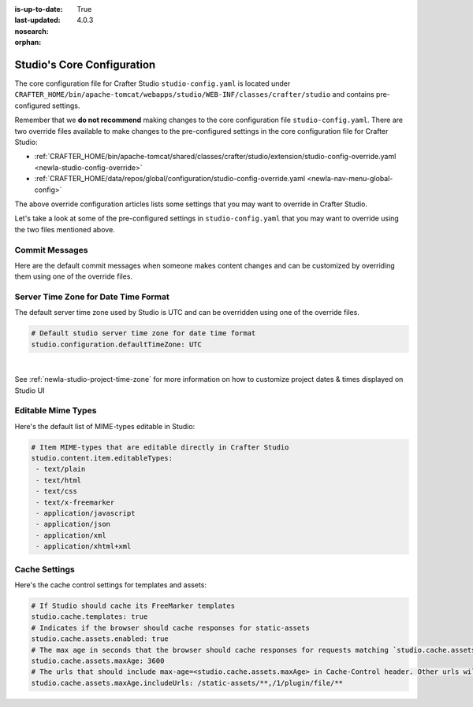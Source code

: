 :is-up-to-date: True
:last-updated: 4.0.3
:nosearch:
:orphan:

.. index:: Studio's Configuration

.. _newIa-studio-core-configuration:

===========================
Studio's Core Configuration
===========================

The core configuration file for Crafter Studio ``studio-config.yaml`` is located under ``CRAFTER_HOME/bin/apache-tomcat/webapps/studio/WEB-INF/classes/crafter/studio`` and contains pre-configured settings.

Remember that we **do not recommend** making changes to the core configuration file ``studio-config.yaml``.
There are two override files available to make changes to the pre-configured settings in the core configuration
file for Crafter Studio:

* :ref:`CRAFTER_HOME/bin/apache-tomcat/shared/classes/crafter/studio/extension/studio-config-override.yaml <newIa-studio-config-override>`
* :ref:`CRAFTER_HOME/data/repos/global/configuration/studio-config-override.yaml <newIa-nav-menu-global-config>`

The above override configuration articles lists some settings that you may want to override in Crafter Studio.

Let's take a look at some of the pre-configured settings in ``studio-config.yaml`` that you may want to override
using the two files mentioned above.

---------------
Commit Messages
---------------
Here are the default commit messages when someone makes content changes and can be customized by overriding them
using one of the override files.

.. code-block:: yaml
   :linenos:

   # Repository commit prologue message
   studio.repo.commitMessagePrologue:
   # Repository commit postscript message
   studio.repo.commitMessagePostscript:
   # Sandbox repository write commit message
   studio.repo.sandbox.write.commitMessage: "User {username} wrote content {path}"
   # Published repository commit message
   studio.repo.published.commitMessage: "Publish event triggered by {username} on {datetime} via {source}.\n\nPublish note from user: \"{message}\"\n\nCommit ID: {commit_id}\n\nPackage ID: {package_id}"
   # Commit message to mark commit not to process when syncing database
   studio.repo.syncDB.commitMessage.noProcessing: "STUDIO: NO PROCESSING"
   # Create new repository commit message
   studio.repo.createRepository.commitMessage: "Create new repository."
   # Create sandbox branch commit message
   studio.repo.createSandboxBranch.commitMessage: "Create {sandbox} branch."
   # Initial commit message
   studio.repo.initialCommit.commitMessage: "Initial commit."
   # Create as orphan commit message
   studio.repo.createAsOrphan.commitMessage: "Created as orphan."
   # Blueprints updated commit message
   studio.repo.blueprintsUpdated.commitMessage: "Blueprints updated."
   # Create folder commit message
   studio.repo.createFolder.commitMessage: "Created folder site: {site} path: {path}"
   # Delete content commit message
   studio.repo.deleteContent.commitMessage: "Delete file {path}"
   # Move content commit message
   studio.repo.moveContent.commitMessage: "Moving {fromPath} to {toPath}"
   # Copy content commit message
   studio.repo.copyContent.commitMessage: "Copying {fromPath} to {toPath}"

.. _newIa-server-time-zone:

-------------------------------------
Server Time Zone for Date Time Format
-------------------------------------

The default server time zone used by Studio is UTC and can be overridden using one of the override files.

.. code-block:: yaml

   # Default studio server time zone for date time format
   studio.configuration.defaultTimeZone: UTC

|

See :ref:`newIa-studio-project-time-zone` for more information on how to customize project dates & times displayed on Studio UI

.. _newIa-editable-mime-types:

-------------------
Editable Mime Types
-------------------

Here's the default list of MIME-types editable in Studio:

.. code-block:: yaml

   # Item MIME-types that are editable directly in Crafter Studio
   studio.content.item.editableTypes:
    - text/plain
    - text/html
    - text/css
    - text/x-freemarker
    - application/javascript
    - application/json
    - application/xml
    - application/xhtml+xml

.. _newIa-cache-settings:

--------------
Cache Settings
--------------

Here's the cache control settings for templates and assets:

.. code-block:: yaml

    # If Studio should cache its FreeMarker templates
    studio.cache.templates: true
    # Indicates if the browser should cache responses for static-assets
    studio.cache.assets.enabled: true
    # The max age in seconds that the browser should cache responses for requests matching `studio.cache.assets.maxAge.includeUrls`
    studio.cache.assets.maxAge: 3600
    # The urls that should include max-age=<studio.cache.assets.maxAge> in Cache-Control header. Other urls will be set to default max-age=0, must-revalidate
    studio.cache.assets.maxAge.includeUrls: /static-assets/**,/1/plugin/file/**
